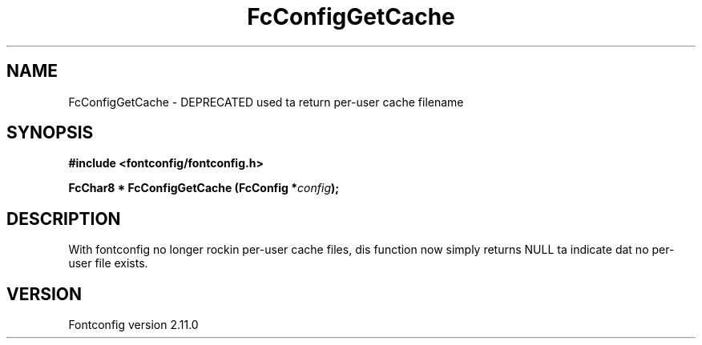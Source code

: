 .\" auto-generated by docbook2man-spec from docbook-utils package
.TH "FcConfigGetCache" "3" "11 10月 2013" "" ""
.SH NAME
FcConfigGetCache \- DEPRECATED used ta return per-user cache filename
.SH SYNOPSIS
.nf
\fB#include <fontconfig/fontconfig.h>
.sp
FcChar8 * FcConfigGetCache (FcConfig *\fIconfig\fB);
.fi\fR
.SH "DESCRIPTION"
.PP
With fontconfig no longer rockin per-user cache files, dis function now
simply returns NULL ta indicate dat no per-user file exists.
.SH "VERSION"
.PP
Fontconfig version 2.11.0
